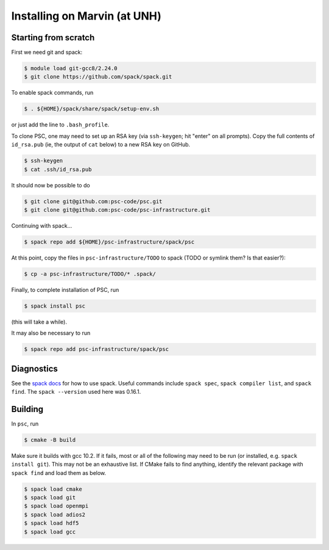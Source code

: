 
Installing on Marvin (at UNH)
*****************************************

Starting from scratch
=====================

First we need git and spack:

.. code-block:: sh

   $ module load git-gcc8/2.24.0
   $ git clone https://github.com/spack/spack.git

To enable spack commands, run

.. code-block:: sh

   $ . ${HOME}/spack/share/spack/setup-env.sh

or just add the line to ``.bash_profile``.

To clone PSC, one may need to set up an RSA key (via ``ssh-keygen``; hit "enter" on all prompts). Copy the full contents of ``id_rsa.pub`` (ie, the output of ``cat`` below) to a new RSA key on GitHub.

.. code-block:: sh

   $ ssh-keygen
   $ cat .ssh/id_rsa.pub

It should now be possible to do 

.. code-block:: sh

   $ git clone git@github.com:psc-code/psc.git
   $ git clone git@github.com:psc-code/psc-infrastructure.git

Continuing with spack...

.. code-block:: sh

   $ spack repo add ${HOME}/psc-infrastructure/spack/psc

At this point, copy the files in ``psc-infrastructure/TODO`` to spack (TODO or symlink them? Is that easier?):

.. code-block:: sh

   $ cp -a psc-infrastructure/TODO/* .spack/

Finally, to complete installation of PSC, run

.. code-block:: sh

   $ spack install psc

(this will take a while).

It may also be necessary to run

.. code-block:: sh

   $ spack repo add psc-infrastructure/spack/psc

Diagnostics
===========

See the `spack docs <https://spack.readthedocs.io/en/latest/>`_ for how to use spack. Useful commands include ``spack spec``, ``spack compiler list``, and ``spack find``. The ``spack --version`` used here was 0.16.1.


Building
========

In ``psc``, run 

.. code-block:: sh

   $ cmake -B build

Make sure it builds with gcc 10.2. If it fails, most or all of the following may need to be run (or installed, e.g. ``spack install git``). This may not be an exhaustive list. If CMake fails to find anything, identify the relevant package with ``spack find`` and load them as below.

.. code-block:: sh

   $ spack load cmake
   $ spack load git
   $ spack load openmpi
   $ spack load adios2
   $ spack load hdf5
   $ spack load gcc